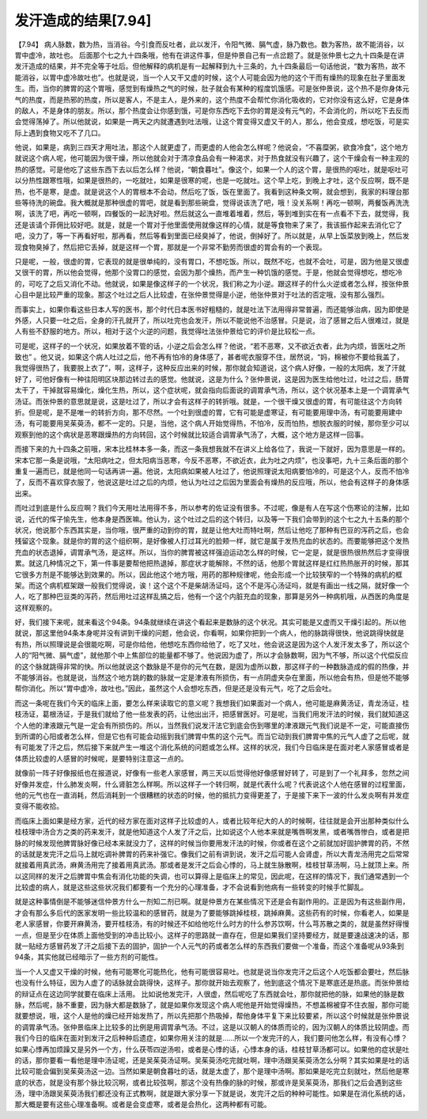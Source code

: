 发汗造成的结果[7.94]
=======================

【7.94】 病人脉数，数为热，当消谷。今引食而反吐者，此以发汗，令阳气微、膈气虚，脉乃数也。数为客热，故不能消谷，以胃中虚冷，故吐也。
后面那个七之九十四条哦，他有在讲这件事，但是仲景自己有一点岔题了。就是张仲景七之九十四条是在讲发汗造成的结果，并不完全等于吐后。但他解释的病机是有一起解释到九十三条的，九十四条最后一句话他说，“数为客热，故不能消谷，以胃中虚冷故吐也”。也就是说，当一个人又干又虚的时候，这个人可能会因为他的这个干而有燥热的现象在肚子里面发生。而，当你的脾胃的这个胃哦，感觉到有燥热之气的时候，肚子就会有某种的程度饥饿感。可是张仲景说，这个热不是你身体元气的热度，而是热邪的热度，所以是客人，不是主人，是外来的，这个热度不会帮忙你消化吸收的，它对你没有这么好，它是身体的敌人，不是身体的朋友。所以，那个热度会让你感到饿，可是你东西吃下去你的胃是没有元气的，不会消化的，所以吃下去反而会觉得荡掉了。所以他就说，如果是一两天之内就遭遇到吐法哦，让这个胃变得又虚又干的人，那么，他会变成，想吃饭，可是实际上遇到食物又吃不了几口。

他说，如果是，病到三四天才用吐法，那这个人就更虚了，而更虚的人他会怎么样呢？他说会，“不喜糜粥，欲食冷食”，这个地方就说这个病人呢，他可能因为很干燥，所以他就会对于清凉食品会有一种渴求，对于热食就没有兴趣了，这个干燥会有一种主观的热的感觉。可是他吃了这些东西下去以后怎么样？他说，“朝食暮吐”。像这个，如果一个人的这个胃，是很热的呕吐，就是呕吐可以分热性跟寒性哦，如果是很热的，一吃就吐，如果是很寒的呢，也是一吃就吐。这个早上吃，到晚上才吐，这个反应啊，既不是热，也不是寒，是虚。就是说这个人的胃根本不会动，然后吃了饭，饭在里面了。我看到这种条文啊，就会想到，我家的料理台那些等待洗的碗盘。我大概就是那种很虚的胃吧，就是看到那些碗盘，觉得说该洗了吧，哦！没关系啊！再吃一顿啊，两餐饭再洗洗啊，该洗了吧，再吃一顿啊，四餐饭的一起洗好啦。然后就这么一直堆着堆着，然后，等到堆到实在有一点看不下去，就觉得，我还是该请个菲佣比较好吧。就是，就是一个胃对于他里面使用就像这样的心情，就是等食物来了来了，我该振作起来去消化它了吧，没力了，等一下再看好啦，那再看，然后等看到里面已经臭掉了，他说，倒掉好了。所以就是，从早上饭菜放到晚上，然后发现食物臭掉了，然后把它丢掉，就是这样一个胃，那就是一个非常不勤劳而很虚的胃会有的一个表现。

只是呢，一般，很虚的胃，它表现的就是很单纯的，没有胃口，不想吃饭。所以，既然不吃，也就不会吐，可是，因为他是又很虚又很干的胃，所以他会觉得，他那个没胃口的感觉，会因为那个燥热，而产生一种饥饿的感觉。于是，他就会觉得想吃，想吃冷的，可吃了之后又消化不动。他就说，如果是像这样子的一个状况，我们称之为小逆。跟这样子的什么火逆或者怎么样，按张仲景心目中是比较严重的现象。那这个吐过之后人比较虚，在张仲景觉得是小逆，他张仲景对于吐法的否定哦，没有那么强烈。

而事实上，如果你看这些日本人写的医书，那个时代日本医书好粗糙的，就是吐法下法用得非常普遍，而还能够治病，因为即使是外感，人只要一吐之后，全身的汗孔就开了，所以吐完也会发汗，所以不能说他不治感冒。只是说，治了感冒之后人很难过，就是人有些不舒服的地方。所以，相对于这个火逆的问题，我觉得吐法张仲景给它的评价是比较松一点。

可是呢，这样子的一个状况，如果放着不管的话，小逆之后会怎么样？他说，“若不恶寒，又不欲近衣者，此为内烦，皆医吐之所致也” 。他又说，如果这个病人吐过之后，他不再有怕冷的身体感了，甚者呢衣服穿不住，居然说，“妈，棉被你不要给我盖了，我觉得很热了，我要脱上衣了”，啊，这样子，这种反应出来的时候，那你就会知道说，这个病人好像，一般的太阳病，发了汗就好了，可他好像有一种往阳明区块那边转过去的感觉。他就说，这是为什么？张仲景说，这是因为医生给他吐过，吐过之后，肠胃太干了，干掉就容易燥化，燥化生热，所以，这个症状呢，就会指向后面说的调胃承气汤，所以，这个状况基本上是一个调胃承气汤证。而张仲景的意思就是说，这是吐过了，所以才会有这样子的转折哦。就是，一个很干燥又很虚的胃，有可能往这个方向转折。但是呢，是不是唯一的转折方向，那不尽然。一个吐到很虚的胃，它有可能是虚寒证，有可能要用理中汤，有可能要用建中汤，有可能要用吴茱萸汤，都不一定的。只是，当他，这个病人开始觉得热，不怕冷，反而怕热，想脱衣服的时候，那你至少可以观察到他的这个病状是恶寒跟燥热的方向转回，这个时候就比较适合调胃承气汤了，大概，这个地方是这样一回事。

而接下来的九十四条之前哦，宋本比桂林本多一条，而这一条我想我就不在讲义上给各位了，我说一下就好，因为意思是一样的。宋本它那一条是说哦，“太阳病吐之，但太阳病当恶寒，今反不恶寒，不欲近衣，此为吐之内烦”，也没事吧，九十三条后面的那个重复一遍而已，就是他同一句话再讲一遍。他说，太阳病如果被人吐过了，他说照理说太阳病要怕冷的，可是这个人，反而不怕冷了，反而不喜欢穿衣服了，他说这是吐过之后的内烦，他认为吐过之后因为里面会有燥热的反应哦，所以，他会有这样子的身体感出来。

而吐过到底是什么反应啊？我们今天用吐法用得不多，所以参考的佐证没有很多。不过呢，像是有人在写这个伤寒论的注解，比如说，近代的恽子愉先生，他本身是西医嘛。他认为，这个吐过之后的这个转归，以及等一下我们会带到的这个七之九十五条的那个状况，他说那个东西其实是，当你哦，很严重的动到你的胃，就是让他大吐而特吐啊，然后让他吃了那种有巴豆的泻药之后，也会残留这个现象。就是你的胃的这个组织啊，是好像被人打过耳光的脸颊一样，就它是属于发热充血的状态的。而要能够把这个发热充血的状态退掉，调胃承气汤，是这样。所以，当你的脾胃被这样强迫运动怎么样的时候，它一定是，就是很热很热然后才变得很累。就这几种情况之下，第一件事是要帮他把热退掉，那症状才能解除，不然的话，他那个胃就这样是红红热热胀开的时候，那其它很多方剂是不能够达到效果的。所以，因此他这个地方哦，用药的那种规律呢，他会形成一个比较狭窄的一个特殊的病机的框架。而这个病机框架跟一般我们觉得说，诶！这个这个不是柴胡汤证吗，这个不是泻心汤证吗，就是有画出一线之隔，就好像一个人，吃了那种巴豆类的泻药，然后用吐过这样乱搞之后，他有一个这个内脏充血的现象，那算是另外一种病机哦，从西医的角度是这样观察的。

好，我们接下来呢，就来看这个94条。94条就继续在讲这个看起来是数脉的这个状况。其实可能是又虚而又干燥引起的。所以他就说，那这里他94条本身呢并没有讲到干燥的问题，他会说，你看啊，如果你把到一个病人，他的脉跳得很快，他说跳得快就是有热，所以照理说是会很能吃啊，可是你给他，他想吃东西你给他了，吃了又吐，他会说这是因为这个人发汗发太多了，所以这个人的“阳气微、膈气虚”，就他那个中上焦部位的能量都不够了。他说因为虚了，所以才会脉数啊，因为气不够，所以这个代偿反应的这个脉就跳得非常的快。所以他就说这个数脉是不是你的元气在数，是因为虚所以数，那这样子的一种数脉造成的假的热像，并不能够消谷。也就是说，当然这个地方跳的数的脉就一定是津液有所损伤，有一点阴虚夹杂在里面，所以他会有热，但是他不能够帮你消化。所以“胃中虚冷，故吐也。”因此，虽然这个人会想吃东西，但是还是没有元气，吃了之后会吐。

而这一条呢在我们今天的临床上面，要怎么样来读取它的意义呢？我想我们如果面对一个病人，他可能是麻黄汤证，青龙汤证，桂枝汤证，葛根汤证，于是我们就给了他一些发表的药，让他出出汗，把感冒医好。可是呢，当我们用发汗法的时候，我们就知道这个人他的津液跟元气是一定会有所损伤的。所以，当然我们说发汗法它到底会伤到哪里的津液跟元气我们说是不一定，可能直接伤到所谓的心阳或者怎么样，但是它也有可能会动摇到我们脾胃中焦的这个元气。而当它动到我们脾胃中焦的元气人虚了之后呢，就有可能发了汗之后，然后接下来就产生一堆这个消化系统的问题或怎么样。这样的状况，我们今日临床是在面对老人家感冒或者是体质比较虚的人感冒的时候呢，是要特别注意这一点的。

就像前一阵子好像报纸也在报道说，好像有一些老人家感冒，两三天以后觉得他好像感冒好转了，可是到了一个礼拜多，忽然之间好像并发症，什么肺发炎啊，什么肾脏怎么样啊。所以这样子一个转归啊，就是代表什么呢？代表说这个人他在感冒的过程里面，他的元气也在一直消耗，然后消耗到一个很糟糕的状态的时候，他的抵抗力变得更差了，于是接下来下一波的什么发炎啊有并发症变得不能收拾。

而临床上面如果是经方家，近代的经方家在面对这样子比较虚的人，或者比较年纪大的人的时候啊，往往就是会开出那种类似什么桂枝理中汤合方之类的药来发汗，就是他知道这个人发了汗之后，比如说这个人他本来就是嘴唇啊发黑，或者嘴唇惨白，或者是把脉的时候发现他脾胃脉好像已经本来就没力了，这样的时候当你要用发汗法的时候，你或者在这个之前就加好固护脾胃的药，不然的话就是发完汗之后马上就吃调补脾胃的药来补强它。像我们之前有讲到说，发汗之后可能人会肾虚，所以大青龙汤用完之后常常就接着用真武汤，麻黄汤用完了接着用真武汤。那或者是发汗之后会心悸的，马上就生脉散啊，桂枝甘草汤啊，马上就顶上来。所以这同样的发汗之后脾胃中焦会有消化功能的失调，也可以算得上是临床上的常见，因此呢，在这样的情况下，我们通常遇到一个比较虚的病人，就是这些这些状况我们都要有一个充分的心理准备，才不会说看到他病有一些转变的时候手忙脚乱。

就是这种事情倒是不能够迷信仲景方什么一剂知二剂已啊。就是仲景方在某些情况下还是会有副作用的。正是因为有这些副作用，才会有那么多后代的医家发明一些比较温和的感冒药，就是为了要能够跳掉桂枝，跳掉麻黄。这些药有的时候，你看老人，如果是老人家感冒，你要开麻黄汤，要开桂枝汤，有的时候还不如给他吃什么时方的什么参苏饮啊，什么芎苏散之类的，就是虽然好得慢一点，但是至少在体质上面他受到的冲击比较小。这样子的思路就一直存在，但是如果我们坚持要经方，就是要速战速决的话，那就一贴经方感冒药发了汗之后接下去的固护，固护一个人元气的药或者怎么样的东西我们要做一个准备，而这个准备呢从93条到94条，其实他就已经暗示了一些方剂的可能性。

当一个人又虚又干燥的时候，他有可能寒化可能热化，他有可能很容易吐。也就是说当你发完汗之后这个人吃饭都会要吐，然后脉也没有什么特征，因为人虚了的话脉就会跳得快，这样子。那你就开始去观察了，他到底这个情况下是寒底还是热底。而张仲景给的辩证点在这边同学就要在临床上活用。
比如说他发完汗，人很虚，然后呢吃了东西就会吐，那你就把他的脉，如果他的脉是数脉，然后呢，脉不重要，因为脉大都是数脉了，就是如果你发现这个病人呢他是开始觉得燥热，不想盖棉被穿不住衣服，那你可能就要想说，哦，这个人是他的燥已经开始发热了，所以先把那个热吸掉，帮他身体平复下来比较要紧，所以这个时候就是张仲景说的调胃承气汤。张仲景临床上比较多的比例是用调胃承气汤。不过，这是以汉朝人的体质而论的，因为汉朝人的体质比较阴虚。而我们今日的临床在面对到发汗之后种种后遗症，如果你用关注的就是……所以一个发完汗的人，我们要问他怎么样，有没有心悸？如果心悸再加烦躁又是另外一个方，什么茯苓四逆汤啦，或者是心悸的话，心悸本身的话，桂枝甘草汤都可以。如果他的症状是吐的话，那你要看一看他是理中汤证呢，还是吴茱萸汤证啊。吴茱萸汤吃完就吐啊，理中汤跟吴茱萸汤怎么分啊？其实如果是吐的话比较可能会偏到吴茱萸汤这一边。当然如果是朝食暮吐的话，就是太虚了，那个是理中汤啊。那如果是吃完立刻就吐，然后他是寒底的状态，就是没有那个脉比较沉啊，或者比较弦啊，那这个没有热像的脉的时候，那或许是吴茱萸汤，那我们之后会遇到这些汤，理中汤跟吴茱萸汤我们都还没有正式教啊，就是跟大家分享一下就是说，发完汗之后的种种可能性。如果是在消化系统的话，那大概是要有这些心理准备啊。或者是会变虚寒，或者是会热化，这两种都有可能。
